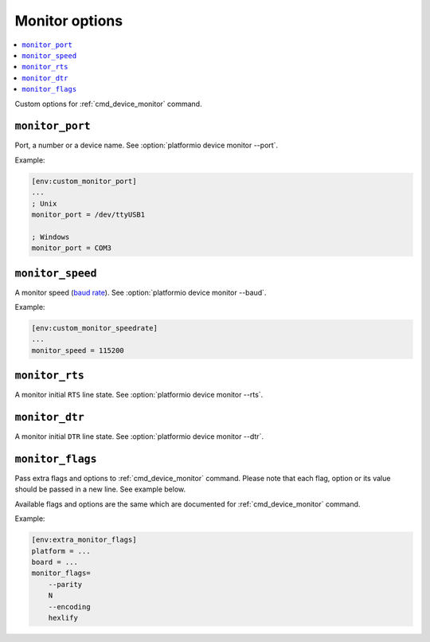 ..  Copyright (c) 2014-present PlatformIO <contact@platformio.org>
    Licensed under the Apache License, Version 2.0 (the "License");
    you may not use this file except in compliance with the License.
    You may obtain a copy of the License at
       http://www.apache.org/licenses/LICENSE-2.0
    Unless required by applicable law or agreed to in writing, software
    distributed under the License is distributed on an "AS IS" BASIS,
    WITHOUT WARRANTIES OR CONDITIONS OF ANY KIND, either express or implied.
    See the License for the specific language governing permissions and
    limitations under the License.

.. _projectconf_section_env_monitor:

Monitor options
---------------

.. contents::
    :local:

Custom options for :ref:`cmd_device_monitor` command.

.. _projectconf_monitor_port:

``monitor_port``
^^^^^^^^^^^^^^^^

Port, a number or a device name. See :option:`platformio device monitor --port`.

Example:

.. code-block:: ini

    [env:custom_monitor_port]
    ...
    ; Unix
    monitor_port = /dev/ttyUSB1

    ; Windows
    monitor_port = COM3

.. _projectconf_monitor_speed:

``monitor_speed``
^^^^^^^^^^^^^^^^^

A monitor speed (`baud rate <http://en.wikipedia.org/wiki/Baud>`_).
See :option:`platformio device monitor --baud`.

Example:

.. code-block:: ini

    [env:custom_monitor_speedrate]
    ...
    monitor_speed = 115200

.. _projectconf_monitor_rts:

``monitor_rts``
^^^^^^^^^^^^^^^

A monitor initial ``RTS`` line state. See :option:`platformio device monitor --rts`.

.. _projectconf_monitor_dtr:

``monitor_dtr``
^^^^^^^^^^^^^^^

A monitor initial ``DTR`` line state. See :option:`platformio device monitor --dtr`.

.. _projectconf_monitor_flags:

``monitor_flags``
^^^^^^^^^^^^^^^^^

.. versionadded:: 4.0

Pass extra flags and options to :ref:`cmd_device_monitor` command. Please note
that each flag, option or its value should be passed in a new line. See
example below.

Available flags and options are the same which are documented for
:ref:`cmd_device_monitor` command.

Example:

.. code-block:: ini

    [env:extra_monitor_flags]
    platform = ...
    board = ...
    monitor_flags=
        --parity
        N
        --encoding
        hexlify
